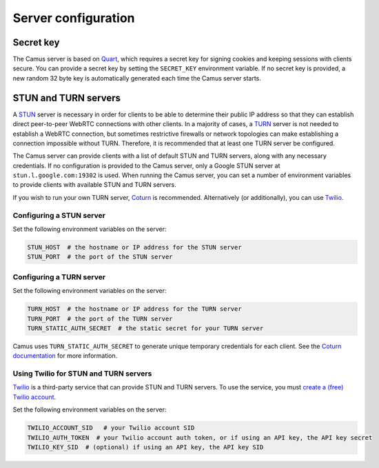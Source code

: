 Server configuration
====================

Secret key
---------------------

The Camus server is based on `Quart`_, which requires a secret key for signing
cookies and keeping sessions with clients secure. You can provide a secret
key by setting the ``SECRET_KEY`` environment variable. If no secret key is
provided, a new random 32 byte key is automatically generated each time the
Camus server starts.

STUN and TURN servers
---------------------

A `STUN`_ server is necessary in order for clients to be able to determine their
public IP address so that they can establish direct peer-to-peer WebRTC
connections with other clients. In a majority of cases, a `TURN`_ server is not
needed to establish a WebRTC connection, but sometimes restrictive firewalls or
network topologies can make establishing a connection impossible without TURN.
Therefore, it is recommended that at least one TURN server be configured.

The Camus server can provide clients with a list of default STUN and TURN
servers, along with any necessary credentials. If no configuration is provided
to the Camus server, only a Google STUN server at ``stun.l.google.com:19302``
is used. When running the Camus server, you can set a number of environment
variables to provide clients with available STUN and TURN servers.

If you wish to run your own TURN server, `Coturn`_ is recommended. Alternatively
(or additionally), you can use `Twilio`_.

Configuring a STUN server
~~~~~~~~~~~~~~~~~~~~~~~~~

Set the following environment variables on the server:

.. code-block:: none

   STUN_HOST  # the hostname or IP address for the STUN server
   STUN_PORT  # the port of the STUN server

Configuring a TURN server
~~~~~~~~~~~~~~~~~~~~~~~~~

Set the following environment variables on the server:

.. code-block:: none

   TURN_HOST  # the hostname or IP address for the TURN server
   TURN_PORT  # the port of the TURN server
   TURN_STATIC_AUTH_SECRET  # the static secret for your TURN server

Camus uses ``TURN_STATIC_AUTH_SECRET`` to generate unique temporary credentials
for each client. See the `Coturn documentation`_ for more information.

Using Twilio for STUN and TURN servers
~~~~~~~~~~~~~~~~~~~~~~~~~~~~~~~~~~~~~~

`Twilio`_ is a third-party service that can provide STUN and TURN servers. To
use the service, you must `create a (free) Twilio account`_.

Set the following environment variables on the server:

.. code-block:: none

   TWILIO_ACCOUNT_SID   # your Twilio account SID
   TWILIO_AUTH_TOKEN  # your Twilio account auth token, or if using an API key, the API key secret
   TWILIO_KEY_SID  # (optional) if using an API key, the API key SID

.. _Quart: https://gitlab.com/pgjones/quart
.. _STUN: https://developer.mozilla.org/en-US/docs/Web/API/WebRTC_API/Protocols#STUN
.. _TURN: https://developer.mozilla.org/en-US/docs/Web/API/WebRTC_API/Protocols#TURN
.. _Coturn: https://github.com/coturn/coturn
.. _Twilio: https://www.twilio.com/
.. _create a (free) Twilio account: https://www.twilio.com/try-twilio
.. _Coturn documentation: https://github.com/coturn/coturn/wiki/turnserver#turn-rest-api
